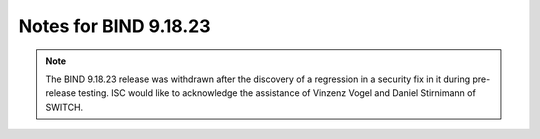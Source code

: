 .. Copyright (C) Internet Systems Consortium, Inc. ("ISC")
..
.. SPDX-License-Identifier: MPL-2.0
..
.. This Source Code Form is subject to the terms of the Mozilla Public
.. License, v. 2.0.  If a copy of the MPL was not distributed with this
.. file, you can obtain one at https://mozilla.org/MPL/2.0/.
..
.. See the COPYRIGHT file distributed with this work for additional
.. information regarding copyright ownership.

Notes for BIND 9.18.23
----------------------

.. note::

   The BIND 9.18.23 release was withdrawn after the discovery of a
   regression in a security fix in it during pre-release testing. ISC
   would like to acknowledge the assistance of Vinzenz Vogel and Daniel
   Stirnimann of SWITCH.
